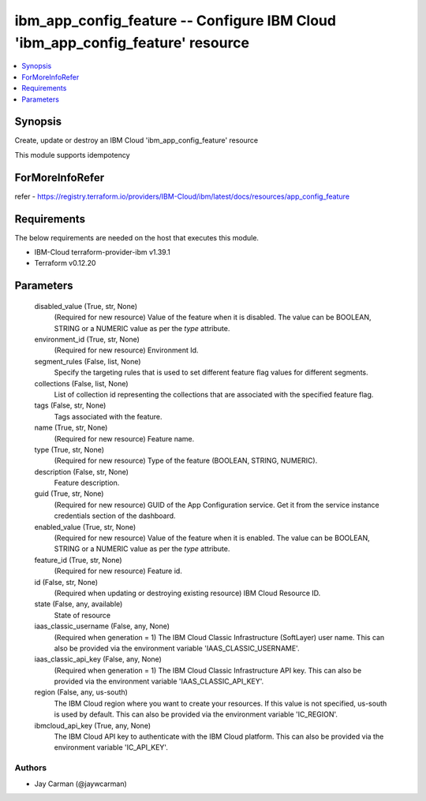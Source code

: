 
ibm_app_config_feature -- Configure IBM Cloud 'ibm_app_config_feature' resource
===============================================================================

.. contents::
   :local:
   :depth: 1


Synopsis
--------

Create, update or destroy an IBM Cloud 'ibm_app_config_feature' resource

This module supports idempotency


ForMoreInfoRefer
----------------
refer - https://registry.terraform.io/providers/IBM-Cloud/ibm/latest/docs/resources/app_config_feature

Requirements
------------
The below requirements are needed on the host that executes this module.

- IBM-Cloud terraform-provider-ibm v1.39.1
- Terraform v0.12.20



Parameters
----------

  disabled_value (True, str, None)
    (Required for new resource) Value of the feature when it is disabled. The value can be BOOLEAN, STRING or a NUMERIC value as per the `type` attribute.


  environment_id (True, str, None)
    (Required for new resource) Environment Id.


  segment_rules (False, list, None)
    Specify the targeting rules that is used to set different feature flag values for different segments.


  collections (False, list, None)
    List of collection id representing the collections that are associated with the specified feature flag.


  tags (False, str, None)
    Tags associated with the feature.


  name (True, str, None)
    (Required for new resource) Feature name.


  type (True, str, None)
    (Required for new resource) Type of the feature (BOOLEAN, STRING, NUMERIC).


  description (False, str, None)
    Feature description.


  guid (True, str, None)
    (Required for new resource) GUID of the App Configuration service. Get it from the service instance credentials section of the dashboard.


  enabled_value (True, str, None)
    (Required for new resource) Value of the feature when it is enabled. The value can be BOOLEAN, STRING or a NUMERIC value as per the `type` attribute.


  feature_id (True, str, None)
    (Required for new resource) Feature id.


  id (False, str, None)
    (Required when updating or destroying existing resource) IBM Cloud Resource ID.


  state (False, any, available)
    State of resource


  iaas_classic_username (False, any, None)
    (Required when generation = 1) The IBM Cloud Classic Infrastructure (SoftLayer) user name. This can also be provided via the environment variable 'IAAS_CLASSIC_USERNAME'.


  iaas_classic_api_key (False, any, None)
    (Required when generation = 1) The IBM Cloud Classic Infrastructure API key. This can also be provided via the environment variable 'IAAS_CLASSIC_API_KEY'.


  region (False, any, us-south)
    The IBM Cloud region where you want to create your resources. If this value is not specified, us-south is used by default. This can also be provided via the environment variable 'IC_REGION'.


  ibmcloud_api_key (True, any, None)
    The IBM Cloud API key to authenticate with the IBM Cloud platform. This can also be provided via the environment variable 'IC_API_KEY'.













Authors
~~~~~~~

- Jay Carman (@jaywcarman)

